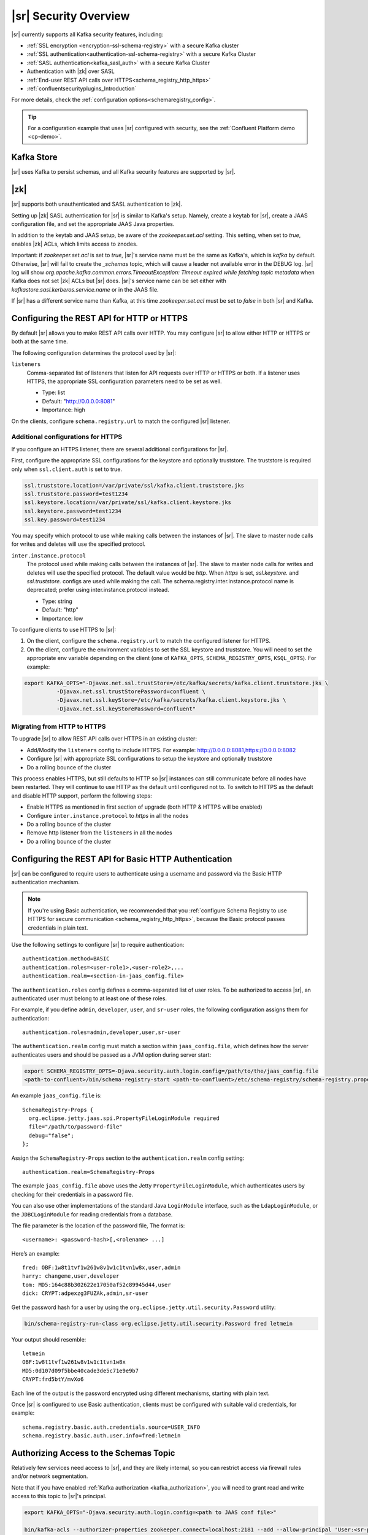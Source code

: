.. _schemaregistry_security:

|sr| Security Overview
----------------------

|sr| currently supports all Kafka security features, including:

* :ref:`SSL encryption <encryption-ssl-schema-registry>` with a secure Kafka cluster
* :ref:`SSL authentication<authentication-ssl-schema-registry>` with a secure Kafka Cluster
* :ref:`SASL authentication<kafka_sasl_auth>`  with a secure Kafka Cluster 
* Authentication with |zk| over SASL
* :ref:`End-user REST API calls over HTTPS<schema_registry_http_https>`
* :ref:`confluentsecurityplugins_Introduction`

For more details, check the :ref:`configuration options<schemaregistry_config>`.

.. tip:: For a configuration example that uses |sr| configured with security, see the :ref:`Confluent Platform demo <cp-demo>`.


Kafka Store
~~~~~~~~~~~
|sr| uses Kafka to persist schemas, and all Kafka security features are supported by |sr|.

|zk|
~~~~~~~~~
|sr| supports both unauthenticated and SASL authentication to |zk|.

Setting up |zk| SASL authentication for |sr| is similar to Kafka's setup. Namely,
create a keytab for |sr|, create a JAAS configuration file, and set the appropriate JAAS Java properties.

In addition to the keytab and JAAS setup, be aware of the `zookeeper.set.acl` setting. This setting, when set to `true`,
enables |zk| ACLs, which limits access to znodes.

Important: if `zookeeper.set.acl` is set to `true`, |sr|'s service name must be the same as Kafka's, which
is `kafka` by default. Otherwise, |sr| will fail to create the `_schemas` topic, which will cause a leader
not available error in the DEBUG log. |sr| log will show `org.apache.kafka.common.errors.TimeoutException: Timeout expired while fetching topic metadata`
when Kafka does not set |zk| ACLs but |sr| does. |sr|'s service name can be set
either with `kafkastore.sasl.kerberos.service.name` or in the JAAS file.

If |sr| has a different service name than Kafka, at this time `zookeeper.set.acl` must be set to `false`
in both |sr| and Kafka.


.. _schema_registry_http_https:

Configuring the REST API for HTTP or HTTPS
~~~~~~~~~~~~~~~~~~~~~~~~~~~~~~~~~~~~~~~~~~~~~~~

By default |sr| allows you to make REST API calls over HTTP. You may configure |sr| to allow either HTTP or HTTPS or both at the same time.

The following configuration determines the protocol used by |sr|:

``listeners``
  Comma-separated list of listeners that listen for API requests over HTTP or HTTPS or both. If a listener uses HTTPS, the appropriate SSL configuration parameters need to be set as well.

  * Type: list
  * Default: "http://0.0.0.0:8081"
  * Importance: high

On the clients, configure ``schema.registry.url`` to match the configured |sr| listener.


Additional configurations for HTTPS
^^^^^^^^^^^^^^^^^^^^^^^^^^^^^^^^^^^^^^^

If you configure an HTTPS listener, there are several additional configurations for |sr|.

First, configure the appropriate SSL configurations for the keystore and optionally truststore. The truststore is required only when ``ssl.client.auth`` is set to true.

.. sourcecode:: bash

   ssl.truststore.location=/var/private/ssl/kafka.client.truststore.jks
   ssl.truststore.password=test1234
   ssl.keystore.location=/var/private/ssl/kafka.client.keystore.jks
   ssl.keystore.password=test1234
   ssl.key.password=test1234

You may specify which protocol to use while making calls between the instances of |sr|. The slave to master node calls for writes and deletes will use the specified protocol.

``inter.instance.protocol``
  The protocol used while making calls between the instances of |sr|. The slave to master node calls for writes and deletes will use the specified protocol. The default value would be `http`. When `https` is set, `ssl.keystore.` and `ssl.truststore.` configs are used while making the call. The schema.registry.inter.instance.protocol name is deprecated; prefer using inter.instance.protocol instead.

  * Type: string
  * Default: "http"
  * Importance: low

To configure clients to use HTTPS to |sr|:

1. On the client, configure the ``schema.registry.url`` to match the configured listener for HTTPS.

2. On the client, configure the environment variables to set the SSL keystore and truststore. You will need to set the appropriate env variable depending on the client (one of ``KAFKA_OPTS``, ``SCHEMA_REGISTRY_OPTS``, ``KSQL_OPTS``). For example:

.. sourcecode:: bash

        export KAFKA_OPTS="-Djavax.net.ssl.trustStore=/etc/kafka/secrets/kafka.client.truststore.jks \
                  -Djavax.net.ssl.trustStorePassword=confluent \
                  -Djavax.net.ssl.keyStore=/etc/kafka/secrets/kafka.client.keystore.jks \
                  -Djavax.net.ssl.keyStorePassword=confluent"


Migrating from HTTP to HTTPS
^^^^^^^^^^^^^^^^^^^^^^^^^^^^^^^

To upgrade |sr| to allow REST API calls over HTTPS in an existing cluster:

- Add/Modify the ``listeners`` config  to include HTTPS. For example: http://0.0.0.0:8081,https://0.0.0.0:8082
- Configure |sr| with appropriate SSL configurations to setup the keystore and optionally truststore
- Do a rolling bounce of the cluster

This process enables HTTPS, but still defaults to HTTP so |sr| instances can still communicate before all nodes have been restarted. They will continue to use HTTP as the default until configured not to. To switch to HTTPS as the default and disable HTTP support, perform the following steps:

- Enable HTTPS as mentioned in first section of upgrade (both HTTP & HTTPS will be enabled)
- Configure ``inter.instance.protocol`` to `https` in all the nodes
- Do a rolling bounce of the cluster
- Remove http listener from the ``listeners`` in all the nodes
- Do a rolling bounce of the cluster


.. _schema_registry_basic_http_auth:

Configuring the REST API for Basic HTTP Authentication
~~~~~~~~~~~~~~~~~~~~~~~~~~~~~~~~~~~~~~~~~~~~~~~~~~~~~~

|sr| can be configured to require users to authenticate using a username and password via the Basic HTTP authentication mechanism.

.. note:: If you're using Basic authentication, we recommended that you
          :ref:`configure Schema Registry to use HTTPS for secure communication <schema_registry_http_https>`,
          because the Basic protocol passes credentials in plain text.

Use the following settings to configure |sr| to require authentication:

::

    authentication.method=BASIC
    authentication.roles=<user-role1>,<user-role2>,...
    authentication.realm=<section-in-jaas_config.file>

The ``authentication.roles`` config defines a comma-separated list of user roles. To be authorized
to access |sr|, an authenticated user must belong to at least one of these roles.

For example, if you define ``admin``, ``developer``, ``user``, and ``sr-user`` roles,
the following configuration assigns them for authentication:

::

    authentication.roles=admin,developer,user,sr-user

The ``authentication.realm`` config must match a section within ``jaas_config.file``, which
defines how the server authenticates users and should be passed as a JVM option during server start:

.. code:: bash

    export SCHEMA_REGISTRY_OPTS=-Djava.security.auth.login.config=/path/to/the/jaas_config.file
    <path-to-confluent>/bin/schema-registry-start <path-to-confluent>/etc/schema-registry/schema-registry.properties

An example ``jaas_config.file`` is:

::

    SchemaRegistry-Props {
      org.eclipse.jetty.jaas.spi.PropertyFileLoginModule required
      file="/path/to/password-file"
      debug="false";
    };

Assign the ``SchemaRegistry-Props`` section to the ``authentication.realm`` config setting:

::

    authentication.realm=SchemaRegistry-Props

The example ``jaas_config.file`` above uses the Jetty ``PropertyFileLoginModule``, which
authenticates users by checking for their credentials in a password file.

You can also use other implementations of the standard Java ``LoginModule`` interface, such as
the ``LdapLoginModule``, or the ``JDBCLoginModule`` for reading credentials from a database.

The file parameter is the location of the password file, The format is:

::

    <username>: <password-hash>[,<rolename> ...]

Here’s an example:

::

    fred: OBF:1w8t1tvf1w261w8v1w1c1tvn1w8x,user,admin
    harry: changeme,user,developer
    tom: MD5:164c88b302622e17050af52c89945d44,user
    dick: CRYPT:adpexzg3FUZAk,admin,sr-user

Get the password hash for a user by using the ``org.eclipse.jetty.util.security.Password`` utility:

.. code:: bash

    bin/schema-registry-run-class org.eclipse.jetty.util.security.Password fred letmein

Your output should resemble:

::

    letmein
    OBF:1w8t1tvf1w261w8v1w1c1tvn1w8x
    MD5:0d107d09f5bbe40cade3de5c71e9e9b7
    CRYPT:frd5btY/mvXo6

Each line of the output is the password encrypted using different mechanisms, starting with
plain text.

Once |sr| is configured to use Basic authentication, clients must be
configured with suitable valid credentials, for example:

::

    schema.registry.basic.auth.credentials.source=USER_INFO
    schema.registry.basic.auth.user.info=fred:letmein


Authorizing Access to the Schemas Topic
~~~~~~~~~~~~~~~~~~~~~~~~~~~~~~~~~~~~~~~~

Relatively few services need access to |sr|, and they are likely internal, so you can restrict access via firewall rules and/or network segmentation.

Note that if you have enabled :ref:`Kafka authorization <kafka_authorization>`, you will need
to grant read and write access to this topic to |sr|'s principal.

.. sourcecode:: bash

     export KAFKA_OPTS="-Djava.security.auth.login.config=<path to JAAS conf file>"

     bin/kafka-acls --authorizer-properties zookeeper.connect=localhost:2181 --add --allow-principal 'User:<sr-principal>' --allow-host '*' --operation Read --topic _schemas

     bin/kafka-acls --authorizer-properties zookeeper.connect=localhost:2181 --add --allow-principal 'User:<sr-principal>' --allow-host '*' --operation Write --topic _schemas

.. note::
  **Removing world-level permissions:**
  In previous versions of |sr|, we recommended making the `_schemas` topic world readable and writable. Now that |sr| supports SASL, the world-level permissions can be dropped.
